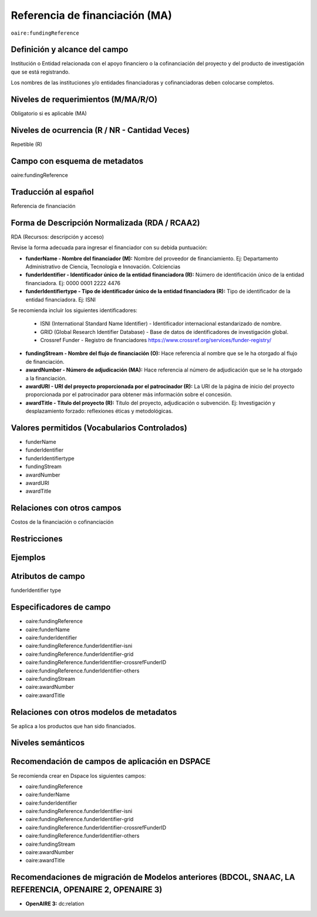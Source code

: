 .. _aire:fundingReference:

Referencia de financiación (MA)
===============================

``oaire:fundingReference``

Definición y alcance del campo
------------------------------
Institución o Entidad relacionada con el apoyo financiero o la cofinanciación del proyecto y del producto de investigación que se está registrando.  

Los nombres de las instituciones y/o entidades financiadoras y cofinanciadoras deben colocarse completos.

Niveles de requerimientos (M/MA/R/O)
------------------------------------
Obligatorio si es aplicable (MA)

Niveles de ocurrencia (R / NR -  Cantidad Veces)
------------------------------------------------
Repetible (R)

Campo con esquema de metadatos
------------------------------
oaire:fundingReference

Traducción al español
----------------------
Referencia de financiación

Forma de Descripción Normalizada (RDA / RCAA2)
----------------------------------------------
RDA (Recursos: descripción y acceso)

Revise la forma adecuada para ingresar el financiador con su debida puntuación:

- **funderName - Nombre del financiador (M):** Nombre del proveedor de financiamiento. Ej: Departamento Administrativo de Ciencia, Tecnología e Innovación. Colciencias

- **funderIdentifier - Identificador único de la entidad financiadora (R):** Número de identificación único de la entidad financiadora. Ej: 0000 0001 2222 4476

- **funderIdentifiertype - Tipo de identificador único de la entidad financiadora (R):** Tipo de identificador de la entidad financiadora. Ej: ISNI

Se recomienda incluir los siguientes identificadores:

    - ISNI (International Standard Name Identifier) - Identificador internacional estandarizado de nombre.

    - GRID (Global Research Identifier Database) - Base de datos de identificadores de investigación global.

    - Crossref Funder - Registro de financiadores https://www.crossref.org/services/funder-registry/

- **fundingStream - Nombre del flujo de financiación (O):** Hace referencia al nombre que se le ha otorgado al flujo de financiación.

- **awardNumber - Número de adjudicación (MA):** Hace referencia al número de adjudicación que se le ha otorgado a la financiación.

- **awardURI - URI del proyecto proporcionada por el patrocinador (R):** La URI de la página de inicio del proyecto proporcionada por el patrocinador para obtener más información sobre el concesión. 

- **awardTitle - Título del proyecto (R):** Título del proyecto, adjudicación o subvención. Ej: Investigación y desplazamiento forzado: reflexiones éticas y metodológicas.


Valores permitidos (Vocabularios Controlados)
---------------------------------------------

- funderName 
- funderIdentifier 
- funderIdentifiertype 
- fundingStream 
- awardNumber 
- awardURI 
- awardTitle

Relaciones con otros campos
---------------------------
Costos de la financiación o cofinanciación 

Restricciones
-------------

Ejemplos
--------

.. code-block:: xml
   :linenos:

   <oaire:fundingReferences>
    <oaire:fundingReference>
     <oaire:funderName>Departamento Administrativo de Ciencia, Tecnología e innovación. Colciencias.</datacite:funderName>
     <oaire:funderIdentifier funderIdentifierType="Crossref Funder ID">http://doi.org/10.13039/100010661</oaire:funderIdentifier>
     <oaire:fundingStream>Horizon 2020 Framework Programme</oaire:fundingStream>
     <oaire:awardNumber awardURI="http://cordis.europa.eu/project/rcn/194062_en.html">643410</oaire:awardNumber>
     <oaire:awardTitle>Open Access Infrastructure for Research in Europe 2020</oaire:awardTitle>
    </oaire:fundingReference>
   </oaire:fundingReferences>

.. _Crossref Funder Registry: http://fundref.org/services/funder-registry

..

Atributos de campo 
------------------
funderIdentifier type

Especificadores de campo
------------------------

- oaire:fundingReference
- oaire:funderName  
- oaire:funderIdentifier  
- oaire:fundingReference.funderIdentifier-isni 
- oaire:fundingReference.funderIdentifier-grid
- oaire:fundingReference.funderIdentifier-crossrefFunderID
- oaire:fundingReference.funderIdentifier-others
- oaire:fundingStream
- oaire:awardNumber 
- oaire:awardTitle

Relaciones con otros modelos de metadatos
-----------------------------------------
Se aplica a los productos que han sido financiados. 

Niveles semánticos
------------------

Recomendación de campos de aplicación en DSPACE
-----------------------------------------------
Se recomienda crear en Dspace los siguientes campos:

- oaire:fundingReference
- oaire:funderName  
- oaire:funderIdentifier  
- oaire:fundingReference.funderIdentifier-isni 
- oaire:fundingReference.funderIdentifier-grid
- oaire:fundingReference.funderIdentifier-crossrefFunderID
- oaire:fundingReference.funderIdentifier-others
- oaire:fundingStream
- oaire:awardNumber 
- oaire:awardTitle 


Recomendaciones de migración de Modelos anteriores (BDCOL, SNAAC, LA REFERENCIA, OPENAIRE 2, OPENAIRE 3)
--------------------------------------------------------------------------------------------------------

- **OpenAIRE 3:** dc:relation
